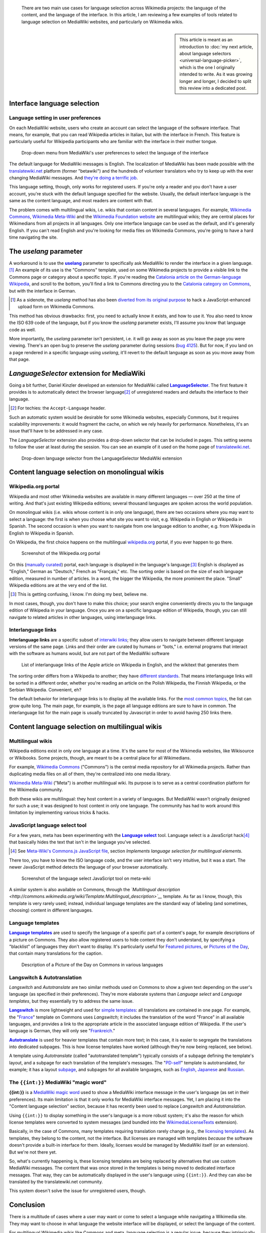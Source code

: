 .. title: State of the language selection in MediaWiki and Wikipedia
.. category: articles-en
.. slug: state-of-language-selection-mediawiki-wikipedia
.. date: 2010-06-26 00:15:10
.. tags: Wikimedia
.. keywords: language, MediaWiki, Engineering, Wikimedia
.. todo: add bold-monospace for {{int:}}


.. highlights::

    There are two main use cases for language selection across Wikimedia projects: the language of the content, and the language of the interface. In this article, I am reviewing a few examples of tools related to language selection on MediaWiki websites, and particularly on Wikimedia wikis.


.. sidebar::

    This article is meant as an introduction to :doc:`my next article, about language selectors <universal-language-picker>`, which is the one I originally intended to write. As it was growing longer and longer, I decided to split this review into a dedicated post.


Interface language selection
============================

Language setting in user preferences
------------------------------------

On each MediaWiki website, users who create an account can select the language of the software interface. That means, for example, that you can read Wikipedia articles in Italian, but with the interface in French. This feature is particularly useful for Wikipedia participants who are familiar with the interface in their mother tongue.

.. figure:: /images/2010-06-26_language_selector_prefs.png
   :figclass: framed-img

   Drop-down menu from MediaWiki's user preferences to select the language of the interface


The default language for MediaWiki messages is English. The localization of MediaWiki has been made possible with the `translatewiki.net <http://www.translatewiki.net>`__ platform (former "betawiki") and the hundreds of volunteer translators who try to keep up with the ever changing MediaWiki messages. And `they're doing a terrific job <http://www.mediawiki.org/wiki/Localisation_statistics>`__.

This language setting, though, only works for registered users. If you're only a reader and you don't have a user account, you're stuck with the default language specified for the website. Usually, the default interface language is the same as the content language, and most readers are content with that.

The problem comes with multilingual wikis, i.e. wikis that contain content in several languages. For example, `Wikimedia Commons <http://commons.wikimedia.org>`__, `Wikimedia Meta-Wiki <http://meta.wikimedia.org>`__ and the `Wikimedia Foundation website <http://wikimediafoundation.org>`__ are multilingual wikis; they are central places for Wikimedians from all projects in all languages. Only one interface language can be used as the default, and it's generally English. If you can't read English and you're looking for media files on Wikimedia Commons, you're going to have a hard time navigating the site.


The *uselang* parameter
=======================

A workaround is to use the |uselang|_ parameter to specifically ask MediaWiki to render the interface in a given language.\ [#]_ An example of its use is the "Commons" template, used on some Wikimedia projects to provide a visible link to the Commons page or category about a specific topic. If you're reading the `Catalonia article on the German-language Wikipedia <http://de.wikipedia.org/wiki/Katalonien>`__, and scroll to the bottom, you'll find a link to Commons directing you to the `Catalonia category on Commons <http://commons.wikimedia.org/wiki/Category:Catalonia?uselang=de>`__, but with the interface in German.

.. |uselang| replace:: **uselang**

.. _uselang: http://www.mediawiki.org/wiki/Manual:Parameters_to_index.php#User_preference_overriding

.. [#] As a sidenote, the *uselang* method has also been `diverted from its original purpose <http://commons.wikimedia.org/wiki/MediaWiki:UploadForm.js/Documentation>`__ to hack a JavaScript-enhanced upload form on Wikimedia Commons.

This method has obvious drawbacks: first, you need to actually know it exists, and how to use it. You also need to know the ISO 639 code of the language, but if you know the *uselang* parameter exists, I'll assume you know that language code as well.

More importantly, the *uselang* parameter isn't persistent, i.e. it will go away as soon as you leave the page you were viewing. There's an open bug to preserve the *uselang* parameter during sessions (`bug 4125 <https://bugzilla.wikimedia.org/show_bug.cgi?id=4125>`__). But for now, if you land on a page rendered in a specific language using *uselang*, it'll revert to the default language as soon as you move away from that page.


*LanguageSelector* extension for MediaWiki
==========================================

Going a bit further, Daniel Kinzler developed an extension for MediaWiki called |language selector|_. The first feature it provides is to automatically detect the browser language\ [#]_ of unregistered readers and defaults the interface to their language.

.. |language selector| replace:: **LanguageSelector**

.. _language selector: http://www.mediawiki.org/wiki/Extension:LanguageSelector

.. [#] For techies: the ``Accept-Language`` header.

Such an automatic system would be desirable for some Wikimedia websites, especially Commons, but it requires scalability improvements: it would fragment the cache, on which we rely heavily for performance. Nonetheless, it's an issue that'll have to be addressed in any case.

The *LanguageSelector* extension also provides a drop-down selector that can be included in pages. This setting seems to follow the user at least during the session. You can see an example of it used on the home page of `translatewiki.net <http://translatewiki.net>`__.

.. figure:: /images/2010-06-26_langselect_mwext.png
   :figclass: framed-img
   :alt: Drop-down menu showing a list of languages in their language, prefixed by the language code

   Drop-down language selector from the LanguageSelector MediaWiki extension


Content language selection on monolingual wikis
===============================================

Wikipedia.org portal
--------------------

Wikipedia and most other Wikimedia websites are available in many different languages — over 250 at the time of writing. And that's just existing Wikipedia editions; several thousand languages are spoken across the world population.

On monolingual wikis (i.e. wikis whose content is in only one language), there are two occasions where you may want to select a language: the first is when you choose what site you want to visit, e.g. Wikipedia in English *or* Wikipedia in Spanish. The second occasion is when you want to navigate from one language edition to another, e.g. from Wikipedia in English *to* Wikipedia in Spanish.

On Wikipedia, the first choice happens on the multilingual `wikipedia.org <http://www.wikipedia.org>`__ portal, if you ever happen to go there.

.. figure:: /images/2010-06-26_Wikipedia.org_portal.png
   :figclass: framed-img
   :alt: Screenshot of the wikipedia.org portal; The Wikipedia logo is surrounded by the 10 largest language editions, then languages are listed in size groups

   Screenshot of the Wikipedia.org portal


On this (`manually curated <http://meta.wikimedia.org/wiki/Project_portals>`__) portal, each language is displayed in the language's language:\ [#]_ English is displayed as "English," German as "Deutsch," French as "Français," etc. The sorting order is based on the size of each language edition, measured in number of articles. In a word, the bigger the Wikipedia, the more prominent the place. "Small" Wikipedia editions are at the very end of the list.

.. [#] This is getting confusing, I know. I'm doing my best, believe me.

In most cases, though, you don't have to make this choice; your search engine conveniently directs you to the language edition of Wikipedia in your language. Once you are on a specific language edition of Wikipedia, though, you can still navigate to related articles in other languages, using interlanguage links.


Interlanguage links
-------------------

**Interlanguage links** are a specific subset of `interwiki links <http://en.wikipedia.org/wiki/Interwiki_links>`__; they allow users to navigate between different language versions of the same page. Links and their order are curated by humans or "bots," i.e. external programs that interact with the software as humans would, but are not part of the MediaWiki software

.. figure:: /images/2010-06-26_interlanguage_links_apple.png
   :figclass: framed-img
   :alt: List of interlanguage links of the Apple article on Wikipedia in English, and the wikitext that generates them

   List of interlanguage links of the Apple article on Wikipedia in English, and the wikitext that generates them


The sorting order differs from a Wikipedia to another; they have `different standards <http://meta.wikimedia.org/wiki/Interwiki_sorting_order>`__. That means interlanguage links will be sorted in a different order, whether you're reading an article on the Polish Wikipedia, the Finnish Wikipedia, or the Serbian Wikipedia. Convenient, eh?

The default behavior for interlanguage links is to display all the available links. For the `most common topics <http://meta.wikimedia.org/wiki/List_of_articles_every_Wikipedia_should_have>`__, the list can grow quite long. The main page, for example, is the page all language editions are sure to have in common. The interlanguage list for the main page is usually truncated by Javascript in order to avoid having 250 links there.


Content language selection on multilingual wikis
================================================

Multilingual wikis
------------------

Wikipedia editions exist in only one language at a time. It's the same for most of the Wikimedia websites, like Wikisource or Wikibooks. Some projects, though, are meant to be a central place for all Wikimedians.

For example, `Wikimedia Commons <http://commons.wikimedia.org>`__ ("Commons") is the central media repository for all Wikimedia projects. Rather than duplicating media files on all of them, they're centralized into one media library.

`Wikimedia Meta-Wiki <http://meta.wikimedia.org>`__ ("Meta") is another multilingual wiki. Its purpose is to serve as a central coordination platform for the Wikimedia community.

Both these wikis are multilingual: they host content in a variety of languages. But MediaWiki wasn't originally designed for such a use; it was designed to host content in only one language. The community has had to work around this limitation by implementing various tricks & hacks.


JavaScript language select tool
-------------------------------

For a few years, meta has been experimenting with the |language select|_ tool. Language select is a JavaScript hack\ [#]_ that basically hides the text that isn't in the language you've selected.

.. |language select| replace:: **Language select**

.. _language select: http://meta.wikimedia.org/wiki/Meta:Language_select

.. [#] See `Meta-Wiki's Commons.js JavaScript file <https://meta.wikimedia.org/wiki/MediaWiki:Common.js>`_, section *Implements language selection for multilingual elements*.

There too, you have to know the ISO language code, and the user interface isn't very intuitive, but it was a start. The newer JavaScript method detects the language of your browser automatically.

.. figure:: /images/2010-06-26_language_select_meta.png
   :figclass: framed-img
   :alt: Cropped screenshot of a web page showing a small input field with the text 'en' in it, followed by two buttons, saying 'Select' and 'Show'

   Screenshot of the language select JavaScript tool on meta-wiki


A similar system is also available on Commons, through the *`Multilingual description <http://commons.wikimedia.org/wiki/Template:Multilingual_description>`__* template. As far as I know, though, this template is very rarely used; instead, individual language templates are the standard way of labeling (and sometimes, choosing) content in different languages.


Language templates
------------------

|language templates|_ are used to specify the language of a specific part of a content's page, for example descriptions of a picture on Commons. They also allow registered users to hide content they don't understand, by specifying a "blacklist" of languages they don't want to display. It's particularly useful for `Featured pictures <http://commons.wikimedia.org/wiki/Commons:Featured_pictures>`__, or `Pictures of the Day <http://commons.wikimedia.org/wiki/Commons:Picture_of_the_day>`__, that contain many translations for the caption.

.. |language templates| replace:: **Language templates**

.. _language templates: http://commons.wikimedia.org/wiki/Commons:Language_templates

.. figure:: /images/2010-06-26_language_templates.png
   :figclass: framed-img full-content
   :alt: Descriptions in German, English, French and Italian; the language is formatted in bold font.

   Description of a Picture of the Day on Commons in various languages


Langswitch & Autotranslation
----------------------------

*Langswitch* and *Autotranslate* are two similar methods used on Commons to show a given text depending on the user's language (as specified in their preferences). They're more elaborate systems than *Language select* and *Language templates*, but they essentially try to address the same issue.

|langswitch|_ is more lightweight and used for `simple templates <http://commons.wikimedia.org/wiki/Category:Internationalization_templates_using_LangSwitch>`__: all translations are contained in one page. For example, the "`France <http://commons.wikimedia.org/w/index.php?title=Template:France&action=edit>`__" template on Commons uses *Langswitch*; it includes the translation of the word "France" in all available languages, and provides a link to the appropriate article in the associated language edition of Wikipedia. If the user's language is German, they will only see "`Frankreich <http://de.wikipedia.org/wiki/Frankreich>`__."

.. |langswitch| replace:: **Langswitch**

.. _langswitch: http://commons.wikimedia.org/wiki/Template:LangSwitch

|autotranslate|_ is used for heavier templates that contain more text; in this case, it is easier to segregate the translations into dedicated subpages. This is how license templates have worked (although they're now being replaced, see below).

.. |autotranslate| replace:: **Autotranslate**

.. _autotranslate: http://commons.wikimedia.org/wiki/Template:Autotranslate


A template using *Autotranslate* (called "autotranslated template") typically consists of a subpage defining the template's layout, and a subpage for each translation of the template's messages. The "`PD-self <http://commons.wikimedia.org/wiki/Template:PD-self>`__" template is autotranslated, for example; it has a layout `subpage <http://commons.wikimedia.org/wiki/Template:PD-self/layout>`__, and subpages for all available languages, such as `English <http://commons.wikimedia.org/wiki/Template:PD-self/en>`__, `Japanese <http://commons.wikimedia.org/wiki/Template:PD-self/ja>`__ and `Russian <http://commons.wikimedia.org/wiki/Template:PD-self/ru>`__.

The ``{{int:}}`` MediaWiki "magic word"
---------------------------------------

**{{int:}}** is a `MediaWiki magic word <http://www.mediawiki.org/wiki/Help:Magic_words#Miscellaneous>`__ used to show a MediaWiki interface message in the user's language (as set in their preferences). Its main limitation is that it only works for MediaWiki interface messages. Yet, I am placing it into the "Content language selection" section, because it has recently been used to replace *Langswitch* and *Autotranslation*.

Using ``{{int:}}`` to display something in the user's language is a more robust system; it's also the reason for which license templates were converted to system messages (and bundled into the `WikimediaLicenseTexts <http://www.mediawiki.org/wiki/Extension:WikimediaMessages>`__ extension).

Basically, in the case of Commons, many templates requiring translation rarely change (e.g., the `licensing templates <http://commons.wikimedia.org/wiki/Commons:Copyright_tags>`__). As templates, they belong to the content, not the interface. But licenses are managed with templates *because* the software doesn't provide a built-in interface for them. Ideally, licenses would be managed by MediaWiki itself (or an extension). But we're not there yet.

So, what's currently happening is, these licensing templates are being replaced by alternatives that use custom MediaWiki messages. The content that was once stored in the templates is being moved to dedicated interface messages. That way, they can be automatically displayed in the user's language using ``{{int:}}``. And they can also be translated by the translatewiki.net community.

This system doesn't solve the issue for unregistered users, though.

Conclusion
==========

There is a multitude of cases where a user may want or come to select a language while navigating a Wikimedia site. They may want to choose in what language the website interface will be displayed, or select the language of the content.

For multilingual Wikimedia wikis like Commons and meta, language selection is a regular issue, because they intrinsically target a multilingual audience. Some ad-hoc systems have been developed over time to try and work around the technical limitations of MediaWiki, but they can't replace a built-in language management system.

Current language selection solutions also don't cater for the needs or unregistered readers, who are the majority of the people visiting Wikimedia projects. That issue will have to be addressed at some point if we want to reach a truly global audience.

Another challenge with language selection is the interface you provide the user with to make their choice, i.e. the actual "selector." It is not obvious what design is the best and allows the user to select the language they want in the most efficient manner. This will be the topic of :doc:`my next article, about language selectors <universal-language-picker>`.
